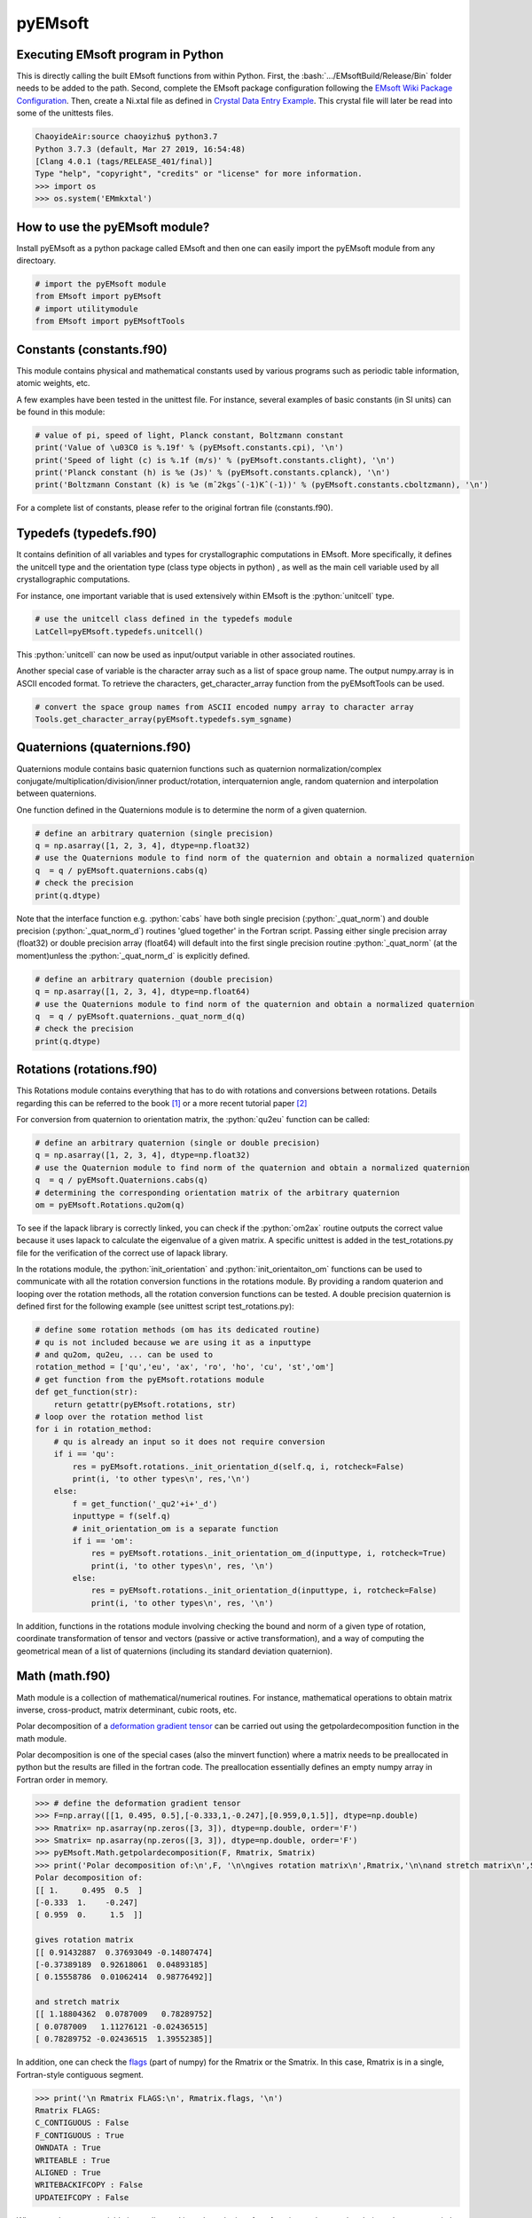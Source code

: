 pyEMsoft
===========================================

Executing EMsoft program in Python
--------------------------------------------
.. role:: bash(code)
   :language: bash

This is directly calling the built EMsoft functions from within Python. First, the :bash:`.../EMsoftBuild/Release/Bin` folder needs to be added to the path. Second, complete the EMsoft package configuration following the `EMsoft Wiki Package Configuration <https://github.com/EMsoft-org/EMsoft/wiki/Package-Configuration>`_. 
Then, create a Ni.xtal file as defined in `Crystal Data Entry Example <https://github.com/EMsoft-org/EMsoft/wiki/Crystal-Data-Entry-Example>`_. This crystal file
will later be read into some of the unittests files.

.. code-block:: bash

    ChaoyideAir:source chaoyizhu$ python3.7
    Python 3.7.3 (default, Mar 27 2019, 16:54:48) 
    [Clang 4.0.1 (tags/RELEASE_401/final)] 
    Type "help", "copyright", "credits" or "license" for more information.
    >>> import os
    >>> os.system('EMmkxtal')


How to use the pyEMsoft module? 
-------------------------------------------------
.. role:: python(code)
   :language: python 

Install pyEMsoft as a python package called EMsoft and then one can easily import the pyEMsoft module from any directoary.

.. code-block:: python

    # import the pyEMsoft module
    from EMsoft import pyEMsoft
    # import utilitymodule
    from EMsoft import pyEMsoftTools 



Constants (constants.f90)
-------------------------------------------------

This module contains physical and mathematical constants used by various programs 
such as periodic table information, atomic weights, etc.

A few examples have been tested in the unittest file. For instance, 
several examples of basic constants (in SI units) can be found in this module:

.. code-block:: python

        # value of pi, speed of light, Planck constant, Boltzmann constant
        print('Value of \u03C0 is %.19f' % (pyEMsoft.constants.cpi), '\n')
        print('Speed of light (c) is %.1f (m/s)' % (pyEMsoft.constants.clight), '\n')
        print('Planck constant (h) is %e (Js)' % (pyEMsoft.constants.cplanck), '\n')
        print('Boltzmann Constant (k) is %e (mˆ2kgsˆ(-1)Kˆ(-1))' % (pyEMsoft.constants.cboltzmann), '\n')

For a complete list of constants, please refer to the original fortran file (constants.f90).

Typedefs (typedefs.f90)
-------------------------------------------------

It contains definition of all variables and types for crystallographic computations in EMsoft. More specifically, it defines the unitcell type and the orientation type (class type objects in python) , as well as the main cell variable used by all crystallographic computations.

For instance, one important variable that is used extensively within EMsoft is the :python:`unitcell` type.  

.. code-block:: python

    # use the unitcell class defined in the typedefs module
    LatCell=pyEMsoft.typedefs.unitcell()

This :python:`unitcell` can now be used as input/output variable in other associated routines.

Another special case of variable is the character array such as a list of space group name. The output numpy.array is in ASCII encoded format. To retrieve the characters, get_character_array function from the pyEMsoftTools can be used.

.. code-block:: python

    # convert the space group names from ASCII encoded numpy array to character array
    Tools.get_character_array(pyEMsoft.typedefs.sym_sgname)

Quaternions (quaternions.f90)
-------------------------------------------------

Quaternions module contains basic quaternion functions such as quaternion normalization/complex conjugate/multiplication/division/inner product/rotation, interquaternion angle, random quaternion and interpolation between quaternions.

One function defined in the Quaternions module is to determine the norm of a given quaternion.

.. code-block:: python

    # define an arbitrary quaternion (single precision)
    q = np.asarray([1, 2, 3, 4], dtype=np.float32) 
    # use the Quaternions module to find norm of the quaternion and obtain a normalized quaternion
    q  = q / pyEMsoft.quaternions.cabs(q)
    # check the precision
    print(q.dtype)

Note that the interface function e.g. :python:`cabs` have both single precision (:python:`_quat_norm`) and double precision (:python:`_quat_norm_d`) routines 'glued together' in the Fortran script. Passing either single precision array (float32) or double precision array (float64) will default into the first single precision routine :python:`_quat_norm` (at the moment)unless the :python:`_quat_norm_d` is explicitly defined.

.. code-block:: python

    # define an arbitrary quaternion (double precision)
    q = np.asarray([1, 2, 3, 4], dtype=np.float64) 
    # use the Quaternions module to find norm of the quaternion and obtain a normalized quaternion
    q  = q / pyEMsoft.quaternions._quat_norm_d(q)
    # check the precision
    print(q.dtype)

Rotations (rotations.f90)
---------------------------------------------

This Rotations module contains everything that has to do with rotations and conversions between rotations. Details regarding this can be referred to the book [1]_ or a more recent tutorial paper [2]_

For conversion from quaternion to orientation matrix, the :python:`qu2eu` function can be called:

.. code-block:: python

    # define an arbitrary quaternion (single or double precision)
    q = np.asarray([1, 2, 3, 4], dtype=np.float32) 
    # use the Quaternion module to find norm of the quaternion and obtain a normalized quaternion
    q  = q / pyEMsoft.Quaternions.cabs(q)
    # determining the corresponding orientation matrix of the arbitrary quaternion
    om = pyEMsoft.Rotations.qu2om(q)

To see if the lapack library is correctly linked, you can check if the :python:`om2ax` routine outputs the correct value because it uses lapack to calculate the eigenvalue of a given matrix. A specific unittest is added in the test_rotations.py file for the verification of the correct use of lapack library.

In the rotations module, the :python:`init_orientation` and :python:`init_orientaiton_om` functions can be used to communicate with all the rotation conversion functions in the rotations module. By providing a random quaterion and looping over the rotation methods, all the rotation conversion functions can be tested. A double precision quaternion is defined first for the following example (see unittest script test_rotations.py):

.. code-block:: python

    # define some rotation methods (om has its dedicated routine)
    # qu is not included because we are using it as a inputtype
    # and qu2om, qu2eu, ... can be used to 
    rotation_method = ['qu','eu', 'ax', 'ro', 'ho', 'cu', 'st','om']
    # get function from the pyEMsoft.rotations module
    def get_function(str):
        return getattr(pyEMsoft.rotations, str)
    # loop over the rotation method list
    for i in rotation_method:
        # qu is already an input so it does not require conversion
        if i == 'qu':
            res = pyEMsoft.rotations._init_orientation_d(self.q, i, rotcheck=False)
            print(i, 'to other types\n', res,'\n')
        else:
            f = get_function('_qu2'+i+'_d')
            inputtype = f(self.q)
            # init_orientation_om is a separate function
            if i == 'om':
                res = pyEMsoft.rotations._init_orientation_om_d(inputtype, i, rotcheck=True)
                print(i, 'to other types\n', res, '\n')
            else:
                res = pyEMsoft.rotations._init_orientation_d(inputtype, i, rotcheck=False)
                print(i, 'to other types\n', res, '\n')

In addition, functions in the rotations module involving checking the bound and norm of a given type of rotation, coordinate transformation of tensor and vectors (passive or active transformation), and a way of computing the geometrical mean
of a list of quaternions (including its standard deviation quaternion).

Math (math.f90)
------------------------------------

Math module is a collection of mathematical/numerical routines. For instance, mathematical operations to obtain matrix inverse, cross-product, matrix determinant, cubic roots, etc.

Polar decomposition of a `deformation gradient tensor <https://www.continuummechanics.org/deformationgradient.html>`_ can be carried out using the getpolardecomposition function in the math module.

Polar decomposition is one of the special cases (also the minvert function) where a matrix needs to be preallocated in python but the results are filled in the fortran code. The preallocation essentially defines an empty numpy array in Fortran order in memory. 

.. code-block:: python

    >>> # define the deformation gradient tensor 
    >>> F=np.array([[1, 0.495, 0.5],[-0.333,1,-0.247],[0.959,0,1.5]], dtype=np.double)
    >>> Rmatrix= np.asarray(np.zeros([3, 3]), dtype=np.double, order='F')
    >>> Smatrix= np.asarray(np.zeros([3, 3]), dtype=np.double, order='F')
    >>> pyEMsoft.Math.getpolardecomposition(F, Rmatrix, Smatrix)
    >>> print('Polar decomposition of:\n',F, '\n\ngives rotation matrix\n',Rmatrix,'\n\nand stretch matrix\n',Smatrix)
    Polar decomposition of:
    [[ 1.     0.495  0.5  ]
    [-0.333  1.    -0.247]
    [ 0.959  0.     1.5  ]] 

    gives rotation matrix
    [[ 0.91432887  0.37693049 -0.14807474]
    [-0.37389189  0.92618061  0.04893185]
    [ 0.15558786  0.01062414  0.98776492]] 

    and stretch matrix
    [[ 1.18804362  0.0787009   0.78289752]
    [ 0.0787009   1.11276121 -0.02436515]
    [ 0.78289752 -0.02436515  1.39552385]]

In addition, one can check the `flags <https://docs.scipy.org/doc/numpy/reference/generated/numpy.ndarray.flags.html>`_ (part of numpy) for 
the Rmatrix or the Smatrix. In this case, Rmatrix is in a single, Fortran-style contiguous segment.

.. code-block:: python

    >>> print('\n Rmatrix FLAGS:\n', Rmatrix.flags, '\n')
    Rmatrix FLAGS:
    C_CONTIGUOUS : False
    F_CONTIGUOUS : True
    OWNDATA : True
    WRITEABLE : True
    ALIGNED : True
    WRITEBACKIFCOPY : False
    UPDATEIFCOPY : False 

Whenever the output variable is preallocated in python, the interface function such as :python:`minvert` can now switch between the single precision (:python:`_minvert`) and double precision routines (:python:`_minvert_d`), depending on the precision of the preallocated out variable. The try and except python function is wrapped around these routines of different precisions such that the prompted :python:`ValueError` is used as a switch. 

HDFsupport (HDFsupport.f90)
-----------------------------------------

This module contains some of the HDF5 helper routines that can be used to export or import HDF5 data set. The routines within HDFsupport can already read/write EMsoft specific format data. This is probably more convenient than writing hdf5 specific module (see Example4_read_crystal_data)

One example routine from this module is able to save crystal data unitcell (Example 1 below shows how to create a crystal unitcell in python) to a .xtal file in the default XtalFolder (EMsoft package configuration is required). 

.. code-block:: python

    # use routine from HDFsupport to save crystal data
    pyEMsoft.hdfsupport.savedatahdf(LatCell)

In addition, it is also possible to read crystal data from a .xtal file from the XtalFolder using :python:`crystaldata` funciton, written based on the :python:`readdatahdf` function from the same HDFsupport module. Within this :python:`crystaldata` function, addtional function :python:`calcmatrices` (from crystal.f90) is called to 
computes the direct/reciprocal lattice/structure matrices for a given crystal.

.. code-block:: python

    # readin the existing hdf5 data (in the XtalFolder)
    pyEMsoft.hdfsupport.crystaldata(LatCell)

EBSDmod (EBSDmod.f90)
-----------------------------------------
This module contains several functions to work with EBSD input and output data. For instance, we can use it to read in a list of Euler angles, Monte Carlo data and master pattern data. 

A list of Euler angles (.txt) needs to be first created in the EMsoft data folder (EMdatapathname). In the unittests file, the euler.txt is created, which contains two sets of Euler angles. 

.. code-block:: python

	# EBSD name list types
    enl = pyEMsoft.namelisttypedefs.EBSDNameListType()
    # define name of the file containing angles
    enl.anglefile='euler.txt'
    enl.eulerconvention='hkl'
    #enl.anglefiletype = 'orientations'
    angles=pyEMsoft.ebsdmod.EBSDAngleType()
    # verbose=True converts eu to qu, hkl to tsl
    numangles = pyEMsoft.ebsdmod.ebsdreadangles(enl,angles,verbose=True)
    # the quaternions are saved in columns
    print(angles,'\n')


It is required to first open the hdf5 interface through the :python:`h5open_emsoft` (HDFsupport module) before we can use these functions such as :python:`readebsdmasterpatternfile`.

.. code-block:: python

    # MPfile=input('Master pattern file (path relative to EMdatapathname):')
    MPfile = 'Ni-master-20kV.h5'
    # master pattern namelist types
    mpnl = pyEMsoft.namelisttypedefs.EBSDMasterNameListType()
    # Monte Carlo namelist types
    mcnl = pyEMsoft.namelisttypedefs.MCCLNameListType()
    # master pattern data types
    EBSDMPdata = pyEMsoft.typedefs.EBSDMPdataType()
    # Monte Carlo data types
    EBSDMCdata = pyEMsoft.typedefs.EBSDMCdataType()
    # hdferror (inout int), hdferror=0, no error; hdferror=1 means error returned
    hdferr = np.asarray([0], dtype=int, order='F')
    # open the hdf5 interface first
    pyEMsoft.hdfsupport.h5open_emsoft(hdferr)
    # readebsdmasterpatternfile is a Fortran routine that exports all relevant information from
    # Monte Carlo data. The following example shows how to get accum_e
    pyEMsoft.ebsdmod.readebsdmontecarlofile(MPfile, mcnl, EBSDMCdata, getaccume=True)
    # readebsdmasterpatternfile is a Fortran routine that exports all the information from the master pattern
    # if keep4=True, this keeps the original rank 4 tensor can has an extra dimension associated with atom types
    # (e.g.EBSDMPdata.mlpnh4, EBSDMPdata.mlpsh4 )
    pyEMsoft.ebsdmod.readebsdmasterpatternfile(MPfile, mpnl, EBSDMPdata, 
    getmlpnh=True, getmlpsh=True, getmasterspnh=True, getmasterspsh=True)
    pyEMsoft.hdfsupport.h5close_emsoft(hdferr)


Crystal (crystal.f90)
-----------------------------------------

The Crystal module includes distance and angle computations, coordinate transformations, normalizations, dot and cross products, generation of asymmetric positions; also some routines that deal with reading lattice parameters and atom coordinates and such. 

Given the space group of a crystal, we can find out the corresponding crystal system using the :python:`getemsoftxtalsystem`:

.. code-block:: python

    # input a space group for fcc crystal (should be in the cubic crystal system=1)
    >>> pyEMsoft.crystal.getemsoftxtalsystem(225)
    1
     

To display the periodic table, a :python:`displayelements` function can be called from the crystal module. This routine simply uses message routine defined in io.f90
to directly print out strings to the terminal. 

.. code-block:: python

    # display the elements in the periodic table 
    pyEMsoft.crystal.displayelements()

A more complicated scenario involves use of :python:`unitcell` defined in the Typedefs module. The following example uses the unitcell as an input/output [intent(inout)] in the 
:python:`getlatparm` function to define crystal structure and lattice parameters/angles.

.. code-block:: python

    LatCell=pyEMsoft.typedefs.unitcell()
    pyEMsoft.crystal.getlatparm(LatCell)

The crystal structure information can be obtained in two ways: 1) either read from an existing .xtal file (as in the unittest file), 2) or go through the steps in Example1_make_crystal.py.

.. code-block:: python

    # a crystal unitcell needs to be created before testing the routines
    # define the unitcell using typedefs to store crystallographic data
    LatCell = pyEMsoft.typedefs.unitcell()
    # file name of the crystal data file
    LatCell.fname = 'Ni.xtal'
    # readin the existing hdf5 data (in the XtalFolder)
    # this function also uses readDataHDF (HDFsupport.f90) and CalcMatrices (crystal.f90)
    pyEMsoft.hdfsupport.crystaldata(LatCell)

In some cases, the direct lattice vectors may need to be transformed to reciprocal space or cartesian reference frame. The :python:`transspace` routine can be used to convert a vector between the three spaces with a single character as a switch: direct space ('d'), reciprocal space ('r'), cartesian reference frame ('c').

.. code-block:: python

    # define an arbitrary input vector in the direct space
    input_vector = np.asarray([1, 1, 1], dtype=np.float32)
    # define the output array first in fortran order in memory
    output_vector = np.asarray([0, 0, 0], dtype=np.float32, order='F')
    # define the space of input vector (direct space)
    inspace = 'd'
    # define hte space of the output vector (standard cartesian reference frame)
    outspace = 'r'
    # now call the transspace from crystal module to convert the input vector into another space
    pyEMsoft.crystal.transspace(self.LatCell, input_vector, output_vector, inspace, outspace)
    print('The', input_vector, 'in the ', Tools.get_space_string(inspace), 'has been converted to', output_vector,'in', Tools.get_space_string(outspace), '\n')

If coordinate transformation is needed in a given space ('d', 'c' or 'r'), the :python:`transcoor` function can be called to defined a coordinate transformed
vector from old to new ('on') or new to old ('no').

.. code-block:: python

    # vector components involving a transformation matrix 
    # define the output array first in fortran order in memory (double precision)
    output_vector_t = np.asarray([0, 0, 0], dtype=np.float64, order='F')
    # the transformation here is defined from a random quaternion (ideally this should 
    # be matrix with directional cosines formed by the basis vectors of two coordinates systems (old and new)
    trans_m = pyEMsoft.rotations.qu2om(self.q)
    # call the transcoor function for the coordinate transformation in a defined space ('on'=old to new, 'no'=new to old)
    pyEMsoft.crystal.transcoor(self.LatCell, output_vector, output_vector_t, trans_m, 'c', 'on')
    print('The output vector is', output_vector_t, 'under the transformation matrix\n', trans_m, '\n')  

Furthermore, there is a module called :python:`milbrav` to help with conversion between Miller indices and Miller-Bravais indices ('34' or '43' is the switch). 

.. code-block:: python

    # first we do a Miller to Miller-Bravais indices conversion (switch:'34')
    Miller_index = np.asarray([1, 0, 1], dtype=np.int32)
    Miller_Bravais_index = np.asarray([0, 0, 0, 0], dtype=np.int32, order='F')
    pyEMsoft.crystal.milbrav(Miller_index, Miller_Bravais_index, '34')
    print('Miller indices', Miller_index, 'is converted to Miller-Bravais indices:', Miller_Bravais_index,'\n')
    # then we do a Miller-Bravais to Miller indices conversion (switch:'43')
    Miller_index = np.asarray([0, 0, 0], dtype=np.int32, order='F')
    pyEMsoft.crystal.milbrav(Miller_index, Miller_Bravais_index, '43')
    print('Miller-Bravais indices', Miller_Bravais_index, 'is converted to Miller indices:', Miller_index,'\n')

To obtain density of a crystal structure (and average atomic weight), we can first find all the atom positions in a unit cell (symmetry.calcpositions) and then use 
:python:`calcdensity` from the crystal module.

.. code-block:: python

    # calculate positions of atoms in the unit cell
    pyEMsoft.symmetry.calcpositions(self.LatCell, 'v')
    # calculate density, average atomic number, average atomic weight
    density, avZ, avA = pyEMsoft.crystal.calcdensity(self.LatCell)
    print(density, avZ, avA)
    print('Density=', density, '(g/cm^3)', 'average atomic number=', avZ, 'average atomic weight=', avA, '(g/mol)\n')
    print('unit cell volume', self.LatCell.vol)

Moreover, the Crystal module contains many other useful tools to work with crystallography such vector normalization, length of vector, angle between
vectors, cross product of two vectors, etc for any given space. An example is given below in Example2_basic_crystallography to solve some of the problems in the textbook written by Marc De Graef [3]_

Symmetry (symmetry.f90)
-----------------------------------------

The Symmetry module deals with all symmetry-related routines. This includes routines to generate a space group based on the generator string; computation of orbits and families; computation of all atoms in a single or multiple unit cells. 

In the corresponding unittest file (test_symmetry.py), the crystal structure information is directly read from an existing Ni.xtal file (if this does not exist, you need to create one).

The :python:`isgallowed` function helps to determine whether an input (integer array) diffraction vector is forbidden due to precense of a certain type of atom centering.

.. code-block:: python

    # define three vectors in reciprocal space (integer arrays)
    g1 = np.array([1, 1, 1])
    g2 = np.array([1, 0, 1])
    g3 = np.array([2, 2, 4])
    # decode the bytes to utf-8 strings to get space symbols
    space_group_name = (self.LatCell.sg.sym_name).decode('utf-8')
    print('Is reflection g1', g1, 'allowed in', '\'', space_group_name[1], 
    '\'', 'type centering?')
    print('Answer:', bool(pyEMsoft.symmetry.isgallowed(self.LatCell, g1)), 
    '\n')
    print('Is reflection g2', g2, 'allowed in', '\'', space_group_name[1], 
    '\'', 'type centering?')
    print('Answer:', bool(pyEMsoft.symmetry.isgallowed(self.LatCell, g2)), 
    '\n')
    print('Is reflection g3', g3, 'allowed in', '\'', space_group_name[1], 
    '\'', 'type centering?')
    print('Answer:', bool(pyEMsoft.symmetry.isgallowed(self.LatCell, g3)), 
    '\n')

With the :python:`getpatternsymmetry` function, diffraction group, crystal point group, Laune group, projection diffraction group, and many 2D symmetry point groups (for bright field, dark field, whole pattern diffraction) can be accessed through some input variable e.g. crystal structure data (unitcell), crystal point group number, and zone axis ([uvw]).

Another useful routine is the :python:`calcpositions`, which is used to calculate a list of atom positions for every atom type in the crystal. For example, this is used in :python:`calcdensity`.

Lambert (lambert.f90)
-----------------------------------------

This module contains a number of projection functions for the modified
Lambert projection between square lattice and 3D hemisphere [4]_, hexagonal lattice
and 3D hemisphere, as well as the more complex mapping between a 3D cubic grid
and the unit quaternion hemisphere with positive scalar component.  In addition, there
are some other projections, such as the stereographic ones.  Each function is named
by the projection, the dimensionality of the starting grid, and the forward or inverse
character.  For each function, there is also a single precision and a double precision
version, but we use the interface formalism to have only a single call. The Forward
mapping is taken to be the one from the simple grid to the curved grid. Since the module
deals with various grids, we also add a few functions/subroutines that apply symmetry
operations on those grids. 

.. code-block:: python

    # 2D square coordinates
    xy = np.asarray([0.3, 0.2], dtype=np.float32)
    # return 1 if the point lies outside the bounds
    ierr = np.asarray([0], dtype=np.int32, order='F')
    # 2D square coordinates to 3D hemisphere transformation
    xyz = pyEMsoft.lambert.lambertsquaretosphere(xy, ierr)
    print('2D square coordinates', xy, 'is transformed into 3D coordinates',
    xyz, '\n')
    # 3D hemisphere to 2D square coordinates transformation
    xy = pyEMsoft.lambert.lambertspheretosquare(xyz, ierr)
    print('3D coordinates', xyz, 'is transformed into 2D square coordinates',
    xy, '\n')

An example that involves use of the :python:`lambertsquaretosphere` is given in the jupyter notebook file to plot Kikuchi sphere Example3_plot_Kikuchi_Sphere. First, master lamber projection patterns (weighted by atom occupancy) are weighted average based on Monte Carlo yield. 2D square coordinates are prescaled into the bounds and are then converted into 3D hemispherical coordiantes for the southern and northern 
hemispheress respectively.

Diffraction (diffraction.f90)
-----------------------------------------

This module contains many routines used in the dynamical diffraction. In the unittests script, two classes of derived are used: :python:`unitcell` (crystal) and :python:`gnode` (diffraction related quantaties). Moreover, an example crystal data file (Ni.xtal) is read from the XtalFolder.

Most of the physical quantaties related to dyanmical diffraction can be obtained through the following :python:`getvoltage` function, which communates to many other routines in the diffraction module.

.. code-block:: python

    # get the accelerating voltage, relativistic correction factor
    # relativistic accelerating potential, electron wavelength
    # obtain scattering factor sets, mean inner potential, interaction constant
    # this routine uses many other rountines such as getscatfac, CalcUcg, Calcwavelength
    pyEMsoft.diffraction.getvoltage(self.LatCell, self.rlp, True)
    
From the kinematical diffraction theory, the 2 theta diffraction angle can be calculated for any diffracting plane:


.. code-block:: python

    # calculate 2theta diffraction angle for a plane (hkl)
    Angle = pyEMsoft.diffraction.calcdiffangle(self.LatCell, 1, 1, 1)
    print('\nDiffraction angle for (111) is:', Angle, '(rad)\n')

Examples
-----------------------------------------

The Symmetry module in combination with some functions in the Crystal module. 
A :python:`unitcell` containing all the crystllographic information can be generated. User can either interact with the terminal to populate the unitcell with crystallographic information or define the values in the :python:`unicell` manually e.g. LatCell.xtal_system=1.


Example 1: Make a crystal

.. code-block:: python

    from EMsoft import pyEMsoft
    # define the unitcell usinge typedefs
    LatCell = pyEMsoft.typedefs.unitcell()
    # set the crystal system and lattice parameters/angles
    pyEMsoft.crystal.getlatparm(LatCell)
    # set the space group number
    pyEMsoft.symmetry.getspacegroup(LatCell)
    # set space group setting
    pyEMsoft.symmetry.generatesymmetry(LatCell, True)
    # set atom types, fractional coordiantesm, site occupation and Debye-Waller factor
    pyEMsoft.crystal.getasympos(LatCell)
    # input file name (.xtal)
    LatCell.fname=input('File name of the crystal file (.xtal):')
    # source of crystal data
    LatCell.source=input('Source of crystal data:')
    # print the unitcell containing crystallographic information
    print('\nCrystal System:', LatCell.xtal_system,'\n')
    print('Lattice Parameters:\na= %.04f nm\nb= %.04f nm\nc= %.04f nm\n' 
    % (LatCell.a, LatCell.b, LatCell.c), '\n')
    print('Angles:\n\u03B1= %.04f\u00b0\n\u03B2= %.04f\u00b0\n\u03B3= %.04f\u00b0\n' 
    % (LatCell.alpha, LatCell.beta, LatCell.gamma),'\n')
    print('Space Group Number:', LatCell.sym_sgnum, '\n')
    print('Space Group Setting:', LatCell.sym_sgset, '\n')
    print('Number of Atom Types', LatCell.atom_ntype, '\n')
    print('Atom Type (atomic number):', LatCell.atom_type[0:LatCell.atom_ntype], '\n')
    print('Fractional coordiantes, Site occupation and Debye-Waller factor: \n', 
    LatCell.atom_pos[0:LatCell.atom_ntype, 0:5], '\n')
    # empty spaces are reserved for more input characters
    print('File name:', LatCell.fname.decode('utf-8'), '\n')
    print('Source of crystal data:', LatCell.source.decode('utf-8'))
    # use routine from HDFsupport to save crystal data in the XtalFolder
    pyEMsoft.hdfsupport.savedatahdf(LatCell)


Example 2: Basic Crystallography Computations

In the following example, several routines in the Crystal module are utilized to solve some simple crystallography problems [3]_ . 

.. code-block:: python

    from EMsoft import pyEMsoft
    from EMsoft.pyEMsoftTools import Tools
    import numpy as np
    import math

    # Examples here are taken from A textbook written by Professor Marc De Graef:
    # De Graef, M., 2003. Introduction to conventional transmission electron microscopy.
    # Cambridge University Press.

Task 1: a tetragonal crystal has lattice parameters a=1/2 nm and c=1 nm. Compute its metric tensor:

.. code-block:: python

    # Example 1.1
    # define the unitcell usinge typedefs
    LatCell = pyEMsoft.typedefs.unitcell()
    # set the crystal system and lattice parameters/angles 
    # use a=0.5, c=1
    pyEMsoft.crystal.getlatparm(LatCell)
    # calculate the reciprocal/direct metric/structure tensors 
    pyEMsoft.crystal.calcmatrices(LatCell)
    print('\nDirect metric tensor of the tetragonal crystal with a=0.5, c=1 is:\n', 
    np.round(LatCell.dmt,2), '\n')

Task 2: compute the distance between the points (1/2,0,1/2) and (1/2,1/2,0) in direct lattice space for 
the crystal defined in Task 1.

.. code-block:: python

    # Example 1.2
    # distance between the two points is equal to the length of the vector 
    # connecting the two points in direct space
    p1 = np.array([0.5, 0, 0.5])
    p2 = np.array([0.5, 0.5, 0])
    v = p1-p2
    # define the space (d=direct space, r=reciprocal space, c=cartesian reference frame)
    space = 'd'
    v_length = pyEMsoft.crystal.calclength(LatCell, v, space)
    print('Length between', p1, 'and', p2, 'is', v_length, '(nm) in the', 
    Tools.get_space_string(space))

Task 3: compute the dot product and angles between the vectors [120] and [311] for the crystal defined 
in Task 1.

.. code-block:: python

    # Example 1.3 
    # dot product and angle between two vectors in the direct space
    v1 = np.array([1, 2, 0])
    v2 = np.array([3, 1, 1])
    v1_dot_v2 = pyEMsoft.crystal.calcdot(LatCell, v1, v2, space)
    print('Dot product of', v1, 'and', v2, 'is', v1_dot_v2, '(nmˆ2) in the', 
    Tools.get_space_string(space))
    # angle between two vectors in the direct space
    a = pyEMsoft.crystal.calcangle(LatCell, v1, v2, space)
    print('The angle between', v1, 'and', v2, 'is %4f' % math.degrees(a))

Task 4: compute the reciprocal metric tensor for the crystal defined in Task 1
    
.. code-block:: python

    # Example 1.5 & 1.9
    print('\nReciprocal metric tensor of the tetragonal crystal with a=0.5,c=1 is:\n', 
    np.round(LatCell.rmt,2), '\n')
    # The reciprocal lattice vectors are just rows of the the recirpocal metric tensor

Task 5: compute the angle between the (120) and (311) plane normals for the crystal defined in Task 1.

.. code-block:: python

    # Example 1.6
    # given two plane normals 
    n1 = np.asarray([1, 2, 0])
    n2 = np.asarray([3, 1, 1])
    space = 'r'
    a = pyEMsoft.crystal.calcangle(LatCell, n1, n2, space)
    print('The angle between', n1, 'and', n2, 'is %4f' % math.degrees(a), '\n')

Task 6: write down the reciprocal components of the lattice vector [114] for the crystal defined in Task 1.
    
.. code-block:: python

    # Example 1.8
    v = np.asarray([1, 1, 4])
    n = np.asarray([0, 0, 0], dtype=np.float32, order='F')
    inspace = 'd'
    outspace = 'r'
    pyEMsoft.crystal.transspace(LatCell, v, n, inspace, outspace)
    print('The', v, 'in the ', Tools.get_space_string(inspace), 'has been converted to', 
    n,'in', Tools.get_space_string(outspace), '\n')

Task 7: determine the cross product of the vectors [110] and [111] in the crystal defined in Task 1.

.. code-block:: python

   # Example 1.10
    v1 = np.asarray([1, 1, 0], dtype=np.float32)
    v2 = np.asarray([1, 1, 1], dtype=np.float32)
    output_vector = np.asarray([0, 0, 0], dtype=np.float32, order='F')
    # define the space of input vector (direct space)
    inspace = 'd'
    # define the space of the output vector (reciprocal space)
    outspace = 'r'
    pyEMsoft.crystal.calccross(LatCell, v1, v2, output_vector, inspace, outspace, True)
    print('The output vector cross product is', output_vector, 
    'in the', Tools.get_space_string(outspace))
    pyEMsoft.crystal.calccross(LatCell, v1, v2, output_vector, inspace, inspace, True)
    print('or',output_vector,'in the', Tools.get_space_string(inspace), '\n')


Task 8: determine the cross product of the reciprocal lattice vectors [110] and [111] in the crystal defined in Task 1.

.. code-block:: python

    # Example 1.12
    g1 = np.asarray([0, 0, 0], dtype=np.float32, order='F')
    g2 = np.asarray([0, 0, 0], dtype=np.float32, order='F')
    output_vector = np.asarray([0, 0, 0], dtype=np.float32, order='F')
    # determine the reciprocal space vectors for v1 and v2
    pyEMsoft.crystal.transspace(LatCell, v1, g1, inspace, outspace)
    pyEMsoft.crystal.transspace(LatCell, v2, g2, inspace, outspace)
    # redefine the space of input vector (reciprocal space)
    inspace = 'r'
    # redefine the space of the output vector (direct space)
    outspace = 'd'
    pyEMsoft.crystal.calccross(LatCell, g1, g2, output_vector, inspace, outspace, True)
    print('The output vector cross product is', output_vector, 
    'in the', Tools.get_space_string(outspace))
    pyEMsoft.crystal.calccross(LatCell, g1, g2, output_vector, inspace, inspace, True)
    print('or',output_vector,'in the', Tools.get_space_string(inspace), '\n')


.. [1] Morawiec, A., 2003. Orientations and rotations. Springer-Verlag.
.. [2] Rowenhorst, D., Rollett, A.D., Rohrer, G.S., Groeber, M., Jackson, M., Konijnenberg, P.J. and De Graef, M., 2015. Consistent representations of and conversions between 3D rotations. Modelling and Simulation in Materials Science and Engineering, 23(8), p.083501.
.. [3] De Graef, M., 2003. Introduction to conventional transmission electron microscopy. Cambridge University Press.
.. [4] Callahan, P.G. and De Graef, M., 2013. Dynamical electron backscatter diffraction patterns. Part I: Pattern simulations. Microscopy and Microanalysis, 19(5), pp.1255-1265.